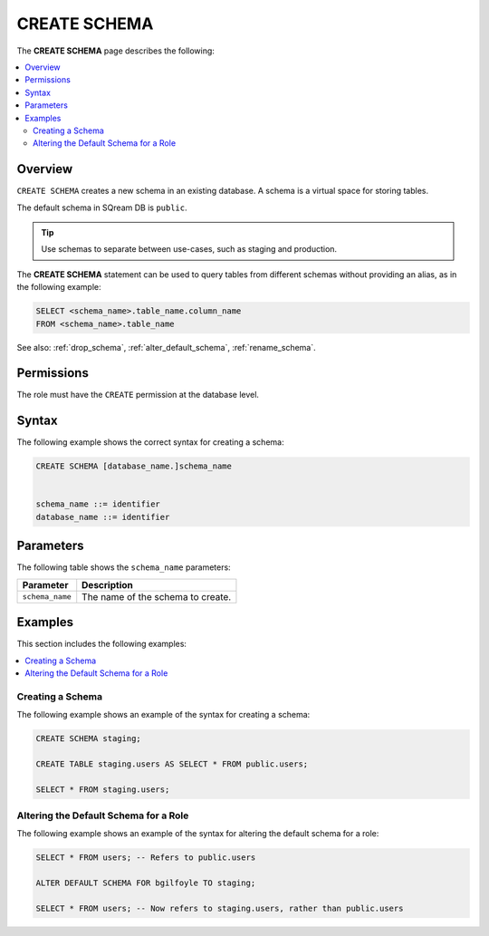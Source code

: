 .. _create_schema:

*************
CREATE SCHEMA
*************

The **CREATE SCHEMA** page describes the following: 


.. contents:: 
   :local:
   :depth: 2
   
Overview
========

``CREATE SCHEMA`` creates a new schema in an existing database. A schema is a virtual space for storing tables.

The default schema in SQream DB is ``public``.

.. tip:: Use schemas to separate between use-cases, such as staging and production.

The **CREATE SCHEMA** statement can be used to query tables from different schemas without providing an alias, as in the following example:

.. code-block:: postgres

   SELECT <schema_name>.table_name.column_name 
   FROM <schema_name>.table_name

See also: :ref:`drop_schema`, :ref:`alter_default_schema`, :ref:`rename_schema`.

Permissions
===========

The role must have the ``CREATE`` permission at the database level.

Syntax
======

The following example shows the correct syntax for creating a schema:

.. code-block:: postgres

	CREATE SCHEMA [database_name.]schema_name


	schema_name ::= identifier
	database_name ::= identifier


Parameters
==========

The following table shows the ``schema_name`` parameters:

.. list-table:: 
   :widths: auto
   :header-rows: 1
   
   * - Parameter
     - Description
   * - ``schema_name``
     - The name of the schema to create.

Examples
========

This section includes the following examples:

.. contents:: 
   :local:
   :depth: 1


Creating a Schema
-----------------

The following example shows an example of the syntax for creating a schema:

.. code-block:: postgres

   CREATE SCHEMA staging;
    
   CREATE TABLE staging.users AS SELECT * FROM public.users;
   
   SELECT * FROM staging.users;

Altering the Default Schema for a Role
--------------------------------------

The following example shows an example of the syntax for altering the default schema for a role:

.. code-block:: postgres

   SELECT * FROM users; -- Refers to public.users
   
   ALTER DEFAULT SCHEMA FOR bgilfoyle TO staging;
   
   SELECT * FROM users; -- Now refers to staging.users, rather than public.users
